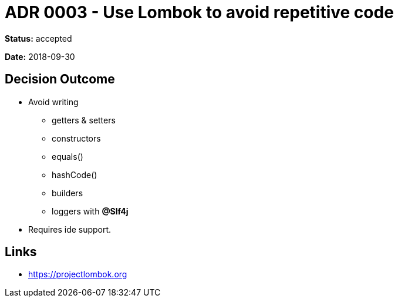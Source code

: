 = ADR 0003 - Use Lombok to avoid repetitive code

*Status:* accepted

*Date:* 2018-09-30

== Decision Outcome

* Avoid writing
** getters &amp; setters
** constructors
** equals()
** hashCode()
** builders
** loggers with *@Slf4j*
* Requires ide support.

== Links

* https://projectlombok.org